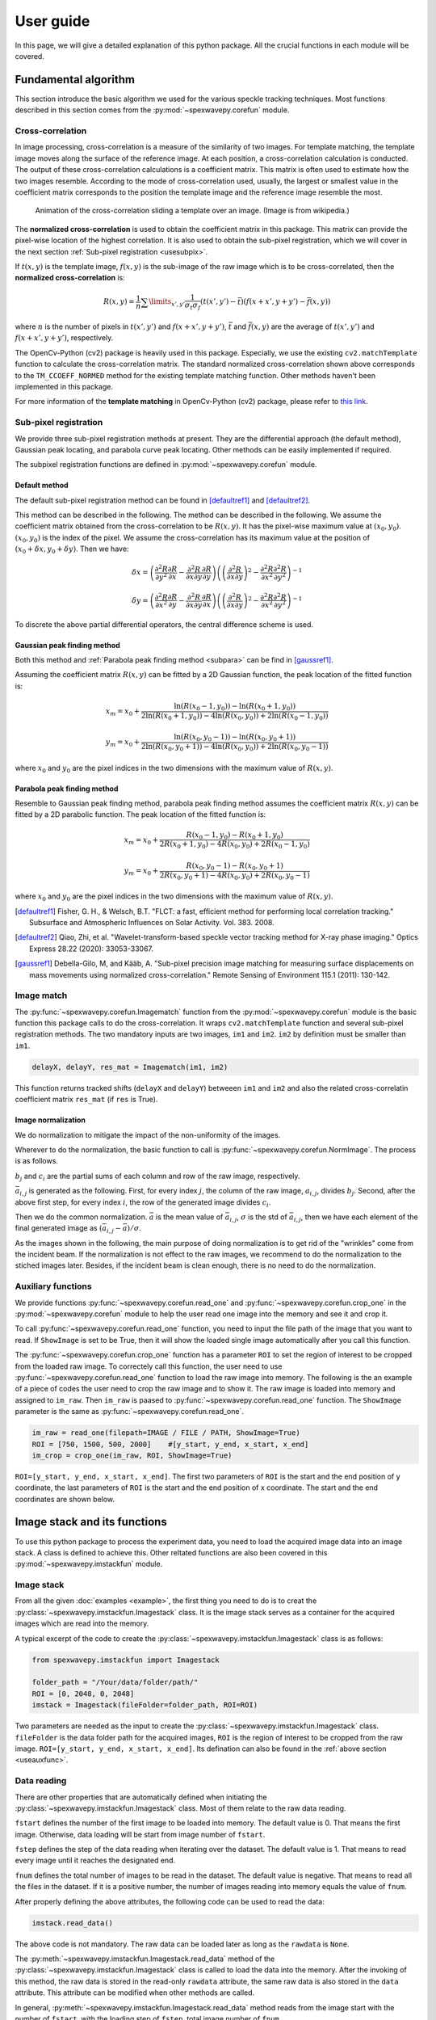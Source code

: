 ==========
User guide
==========
In this page, we will give a detailed explanation of this python package. 
All the crucial functions in each module will be covered.  

.. _usealgorithm:

Fundamental algorithm
=====================
This section introduce the basic algorithm we used for the various speckle tracking techniques.
Most functions described in this section comes from the :py:mod:`~spexwavepy.corefun` module.

.. _usecrosscorr:

Cross-correlation
-----------------
In image processing, cross-correlation is a measure of the similarity of two images. 
For template matching, the template image moves along the surface of the reference image. 
At each position, a cross-correlation calculation is conducted. 
The output of these cross-correlation calculations is a coefficient matrix. 
This matrix is often used to estimate how the two images resemble. 
According to the mode of cross-correlation used, usually, 
the largest or smallest value in the coefficient matrix corresponds to the position 
the template image and the reference image resemble the most.

.. figure:: _static/Cross_Correlation_Animation.gif
   :width: 100%

   Animation of the cross-correlation sliding a template over an image. (Image is from wikipedia.)

The **normalized cross-correlation** is used to obtain the coefficient matrix in this package. 
This matrix can provide the pixel-wise location of the highest correlation. 
It is also used to obtain the sub-pixel registration, which we will cover in the next section :ref:`Sub-pixel registration <usesubpix>`.

If :math:`t(x,y)` is the template image, 
:math:`f(x,y)` is the sub-image of the raw image which is to be cross-correlated, 
then the **normalized cross-correlation** is:

.. math::
    R(x,y) = \frac{1}{n} \sum\limits_{x',y'}\frac{1}{\sigma_{t}\sigma_{f}} (t(x',y') - \bar t)(f(x+x', y+y') - \bar f(x, y))

where :math:`n` is the number of pixels in :math:`t(x', y')` and :math:`f(x+x', y+y')`, 
:math:`\bar t` and :math:`\bar f(x, y)` are the average of :math:`t(x', y')` and :math:`f(x+x', y+y')`, respectively.

The OpenCv-Python (cv2) package is heavily used in this package. 
Especially, we use the existing ``cv2.matchTemplate`` function to calculate the cross-correlation matrix. 
The standard normalized cross-correlation shown above corresponds to 
the ``TM_CCOEFF_NORMED`` method for the existing template matching function.
Other methods haven't been implemented in this package. 

For more information of the **template matching** in OpenCv-Python (cv2) package, 
please refer to `this link <https://docs.opencv.org/3.4/de/da9/tutorial_template_matching.html>`_.
    
.. _usesubpix:

Sub-pixel registration
----------------------
We provide three sub-pixel registration methods at present. 
They are the differential approach (the default method), Gaussian peak locating, and parabola curve peak locating. 
Other methods can be easily implemented if required.  

The subpixel registration functions are defined in :py:mod:`~spexwavepy.corefun` module.

.. _subdefault:

Default method 
^^^^^^^^^^^^^^
The default sub-pixel registration method can be found in [defaultref1]_ and [defaultref2]_.

This method can be described in the following.
The method can be described in the following. 
We assume the coefficient matrix obtained from the cross-correlation to be :math:`R(x,y)`.
It has the pixel-wise maximum value at :math:`(x_0, y_0)`.
:math:`(x_0, y_0)` is the index of the pixel. 
We assume the cross-correlation has its maximum value at the position of :math:`(x_0+\delta x, y_0+\delta y)`.
Then we have:

.. math::
    \delta x = \left( \frac{\partial^{2} R}{\partial y^{2}} \frac{\partial R}{\partial x} 
    - \frac{\partial^{2} R}{\partial x \partial y} \frac{\partial R}{\partial y} \right) 
     \left( \left( \frac{\partial^{2} R}{\partial x \partial y} \right)^{2} 
    - \frac{\partial^{2} R}{\partial x^{2}} \frac{\partial^{2} R}{\partial y^{2}} \right)^{-1} 

    \delta y = \left( \frac{\partial^{2} R}{\partial x^{2}} \frac{\partial R}{\partial y} 
    - \frac{\partial^{2} R}{\partial x \partial y} \frac{\partial R}{\partial x} \right) 
     \left( \left( \frac{\partial^{2} R}{\partial x \partial y} \right)^{2} 
    - \frac{\partial^{2} R}{\partial x^{2}} \frac{\partial^{2} R}{\partial y^{2}} \right)^{-1} 

To discrete the above partial differential operators, the central difference scheme is used.

.. _subgauss:

Gaussian peak finding method
^^^^^^^^^^^^^^^^^^^^^^^^^^^^
Both this method and :ref:`Parabola peak finding method <subpara>` can be find in [gaussref1]_. 

Assuming the coefficient matrix :math:`R(x, y)` can be fitted by a 2D Gaussian function, 
the peak location of the fitted function is: 

.. math::
  x_m = x_0 + \frac{\ln(R(x_{0}-1, y_{0}))-\ln(R(x_{0}+1, y_{0}))}{2\ln(R(x_{0}+1, y_{0}))-4\ln(R(x_{0}, y_{0}))+2\ln(R(x_{0}-1, y_{0}))}

  y_m = x_0 + \frac{\ln(R(x_{0}, y_{0}-1))-\ln(R(x_{0}, y_{0}+1))}{2\ln(R(x_{0}, y_{0}+1))-4\ln(R(x_{0}, y_{0}))+2\ln(R(x_{0}, y_{0}-1))}

where :math:`x_0` and :math:`y_0` are the pixel indices in the two dimensions with the maximum value of :math:`R(x, y)`. 

.. _subpara:

Parabola peak finding method
^^^^^^^^^^^^^^^^^^^^^^^^^^^^
Resemble to Gaussian peak finding method, 
parabola peak finding method assumes the coefficient matrix :math:`R(x, y)` can be fitted by a 2D parabolic function.
The peak location of the fitted function is:

.. math::
  x_m = x_0 + \frac{R(x_{0}-1, y_{0})-R(x_{0}+1, y_{0})}{2R(x_{0}+1, y_{0})-4R(x_{0}, y_{0})+2R(x_{0}-1, y_{0})}

  y_m = x_0 + \frac{R(x_{0}, y_{0}-1)-R(x_{0}, y_{0}+1)}{2R(x_{0}, y_{0}+1)-4R(x_{0}, y_{0})+2R(x_{0}, y_{0}-1)}

where :math:`x_0` and :math:`y_0` are the pixel indices in the two dimensions with the maximum value of :math:`R(x, y)`. 

.. [defaultref1] Fisher, G. H., & Welsch, B.T. 
                 "FLCT: a fast, efficient method for performing local correlation tracking." 
                 Subsurface and Atmospheric Influences on Solar Activity. Vol. 383. 2008.

.. [defaultref2] Qiao, Zhi, et al. 
                 "Wavelet-transform-based speckle vector tracking method for X-ray phase imaging." 
                 Optics Express 28.22 (2020): 33053-33067. 

.. [gaussref1] Debella-Gilo, M, and Kääb, A. 
     "Sub-pixel precision image matching for measuring surface displacements on mass movements using normalized cross-correlation." 
     Remote Sensing of Environment 115.1 (2011): 130-142. 

.. _useimmatch:

Image match
-----------
The :py:func:`~spexwavepy.corefun.Imagematch` function from the 
:py:mod:`~spexwavepy.corefun` module is the basic function this package
calls to do the cross-correlation. It wraps ``cv2.matchTemplate`` function 
and several sub-pixel registration methods. The two mandatory inputs are two images, 
``im1`` and ``im2``. ``im2`` by definition must be smaller than ``im1``.

.. code-block:: Python
   
   delayX, delayY, res_mat = Imagematch(im1, im2)

This function returns tracked shifts (``delayX`` and ``delayY``) betweeen ``im1`` and ``im2`` 
and also the related cross-correlatin coefficient matrix ``res_mat`` (if ``res`` is True). 

.. figure:: _static/imagematch.jpg
   :width: 80%

.. _usenorm:

Image normalization
^^^^^^^^^^^^^^^^^^^
We do normalization to mitigate the impact of the non-uniformity of the images. 

.. image:: _static/rawimage.JPG
   :width: 40%

Wherever to do the normalization, the basic function to call is 
:py:func:`~spexwavepy.corefun.NormImage`.
The process is as follows.

:math:`b_j` and :math:`c_i` are the partial sums of each column and row of the raw image, respectively. 

.. image:: _static/rowsum.JPG
   :width: 40%

.. image:: _static/colsum.JPG
   :width: 40%

:math:`\bar{a}_{i,j}` is generated as the following. 
First, for every index :math:`j`, the column of the raw image, :math:`a_{i,j}`, divides :math:`b_j`.
Second, after the above first step, for every index :math:`i`, the row of the generated image divides :math:`c_i`.

Then we do the common normalization. 
:math:`\bar{a}` is the mean value of :math:`\bar{a}_{i,j}`, :math:`\sigma` is the std of :math:`\bar{a}_{i,j}`,
then we have each element of the final generated image as :math:`(\bar{a}_{i,j}-\bar{a})/\sigma`.

As the images shown in the following, the main purpose of doing normalization is to 
get rid of the "wrinkles" come from the incident beam. If the normalization is not
effect to the raw images, we recommend to do the normalization to the stiched images later.
Besides, if the incident beam is clean enough, there is no need to do the normalization.

.. image:: _static/normCRL.png
   :width: 100%

.. _useauxfunc:

Auxiliary functions
-------------------
We provide functions :py:func:`~spexwavepy.corefun.read_one` and 
:py:func:`~spexwavepy.corefun.crop_one` in the :py:mod:`~spexwavepy.corefun` module
to help the user read one image into the memory and see it and crop it. 

To call :py:func:`~spexwavepy.corefun.read_one` function, 
you need to input the file path of the image that you want to read.
If ``ShowImage`` is set to be True, then it will show the loaded single image automatically 
after you call this function.

The :py:func:`~spexwavepy.corefun.crop_one` function has a parameter ``ROI`` to set 
the region of interest to be cropped from the loaded raw image. To correctely call 
this function, the user need to use :py:func:`~spexwavepy.corefun.read_one` function to 
load the raw image into memory. The following is the an example of a piece of codes 
the user need to crop the raw image and to show it. The raw image is loaded into 
memory and assigned to ``im_raw``. Then ``im_raw`` is paased to :py:func:`~spexwavepy.corefun.read_one` 
function. The ``ShowImage`` parameter is the same as :py:func:`~spexwavepy.corefun.read_one`.

.. code-block:: Python

   im_raw = read_one(filepath=IMAGE / FILE / PATH, ShowImage=True)
   ROI = [750, 1500, 500, 2000]    #[y_start, y_end, x_start, x_end]
   im_crop = crop_one(im_raw, ROI, ShowImage=True)

``ROI=[y_start, y_end, x_start, x_end]``. The first two parameters of ``ROI`` is 
the start and the end position of y coordinate, the last parameters of ``ROI`` is 
the start and the end position of x coordinate. The start and the end coordinates are shown below.

.. image:: _static/readone.png
   :width: 80%

.. _useimstackclass:

Image stack and its functions
=============================
To use this python package to process the experiment data, 
you need to load the acquired image data into an image stack.
A class is defined to achieve this. 
Other reltated functions are also been covered in this 
:py:mod:`~spexwavepy.imstackfun` module.

.. _useimstack:

Image stack
-----------
From all the given :doc:`examples <example>`, 
the first thing you need to do is to creat the :py:class:`~spexwavepy.imstackfun.Imagestack` class.
It is the image stack serves as a container for the acquired images which are read into the memory.

A typical excerpt of the code to create the :py:class:`~spexwavepy.imstackfun.Imagestack` class is 
as follows:

.. code-block:: Python

   from spexwavepy.imstackfun import Imagestack

   folder_path = "/Your/data/folder/path/"
   ROI = [0, 2048, 0, 2048]
   imstack = Imagestack(fileFolder=folder_path, ROI=ROI)

Two parameters are needed as the input to create the :py:class:`~spexwavepy.imstackfun.Imagestack` class. 
``fileFolder`` is the data folder path for the acquired images, 
``ROI`` is the region of interest to be cropped from the raw image.
``ROI=[y_start, y_end, x_start, x_end]``. 
Its defination can also be found in the :ref:`above section <useauxfunc>`.

Data reading
------------
There are other properties that are automatically defined when initiating the 
:py:class:`~spexwavepy.imstackfun.Imagestack` class. 
Most of them relate to the raw data reading. 

``fstart`` defines the number of the first image to be loaded into memory. The default value is 0.
That means the first image. Otherwise, data loading will be start from image number of ``fstart``.

``fstep`` defines the step of the data reading when iterating over the dataset. The default value is 1.
That means to read every image until it reaches the designated end. 

``fnum`` defines the total number of images to be read in the dataset. The default value is negative.
That means to read all the files in the dataset. 
If it is a positive number, the number of images reading into memory equals the value of ``fnum``.

After properly defining the above attributes, the following code can be used to read the data:

.. code-block:: Python
   
   imstack.read_data()

The above code is not mandatory. The raw data can be loaded later as long as the ``rawdata`` is ``None``.

The :py:meth:`~spexwavepy.imstackfun.Imagestack.read_data` method of the 
:py:class:`~spexwavepy.imstackfun.Imagestack` class is called to load the data into the memory. 
After the invoking of this method, the raw data is stored in the read-only ``rawdata`` attribute,
the same raw data is also stored in the ``data`` attribute. 
This attribute can be modified when other methods are called.

In general, :py:meth:`~spexwavepy.imstackfun.Imagestack.read_data` method reads from 
the image start with the number of ``fstart``, 
with the loading step of ``fstep``, total image number of ``fnum``.

.. _usepreprocess:

Preprocessing of the images
---------------------------
There are some other methods defined in :py:class:`~spexwavepy.imstackfun.Imagestack` class. 
They are mainly used to preprocess the raw images in the image stack.

.. _usenormstack:

Normalization
^^^^^^^^^^^^^
The :py:meth:`~spexwavepy.imstackfun.Imagestack.norm` method is called to normalize the raw images in 
the image stack. The normalization algorithm used for each image is described in the 
:ref:`above section <usenorm>`.

.. note::
   There are two places in this package to do the normalization. 
   One is to normalize the raw images, the other one is to normalize the 
   stitched images (see in the following sections for the 
   :py:class:`~spexwavepy.trackfun.Tracking` class). 
   **Usually, we only choose one place to do the normalization.**

If you want to do the normalization for the raw images in the dataset, 
set the ``normalize`` attribute to ``True``.

.. code-block:: Python
   
   imstack.normalize = True

Then when you call the :py:func:`~spexwavepy.imstackfun.Imagestack.read_data` function, 
the raw images will be normalized during data loading. 

Another way is to explicitly call :py:meth:`~spexwavepy.imstackfun.Imagestack.norm` method:

.. code-block:: Python

   imstack.norm()

.. _usesmooth:

Smoothing
^^^^^^^^^
If the raw image quaility is very low, sometimes you need to smooth it.
:py:func:`~spexwavepy.imstackfun.Imagestack.smooth` and
:py:func:`~spexwavepy.imstackfun.Imagestack.smooth_multi` functions are 
used to smooth the raw images in the image stack. The latter is the 
multiprocessing version of the former. Two smoothing methods are available at 
present, they are ``Gaussian`` and ``Box``, respectively. If the 
``meth`` is ``Gaussian``, a Gaussian function will be used for the 
smoothing, the parameter of ``pixel`` determines the sigma of the 
Gaussian function. If the ``meth`` is ``Box``, a :math:`n \times n` 
matrix is used to convolve the raw image, each element in the matrix 
equals to :math:`1/n^2`. Likewise, the parameter of ``pixel`` is used 
to determine :math:`n`. The following images show how the smoothing 
will look like.

.. figure:: _static/smoothing.png
   :width: 100%

To do the smoothing, you need to call the following function with parameters ``meth`` and ``pixel``:

.. code-block:: Python

   imstack.smooth(meth='Gaussian', pixel=2, verbos=False)

.. _useflip:

Fliping the images
^^^^^^^^^^^^^^^^^^
Sometimes you need to flip the images in the dataset to match the reference image, 
such as to measure :ref:`a planar mirror using XSS technique with reference beam <expplane>`.

An attribute ``flip`` is used to tell the codes how to flip the image. 
The default value is ``None``. The acceptable values are ``x`` or ``y``.

If 

.. code-block:: Python

   imstack.flip = 'x'

The raw images in the dataset will flip in the horizontal direction when 
:py:func:`~spexwavepy.imstackfun.Imagestack.read_data` function is called. 

Otherwise,

.. code-block:: Python

   imstack.flip = 'y'

The raw images in the dataset will flip in the vertical direction when  
:py:func:`~spexwavepy.imstackfun.Imagestack.read_data` function is called. 

.. figure:: _static/Flip.png
   :width: 100%

   On the left is the raw image. In the middle is the image flipped horizontally, Imagestack.flip='x'. 
   On the right is the image flipped vertically, Imagestack.flip='y'.

You can also directly call :py:meth:`~spexwavepy.imstackfun.Imagestack.flipstack` method once the above
attribute has been set:

.. code-block:: Python

   imstack.flipstack()

.. _userot:

Rotating the images
^^^^^^^^^^^^^^^^^^^
In some cases, you need to rotate the raw images for some degrees, 
such as in the example of :ref:`plane mirror measurement with reference beam <expplane>`.

Two methods are provided to do the rotation.
One is to rotate the raw images 90 degrees counterclockwise.
The method name is :py:meth:`~spexwavepy.imstackfun.Imagestack.rot90deg`.
To call this method:

.. code-block:: Python

   imstack.rot90deg()

.. figure:: _static/rot90deg.png
   :width: 100%

   On the left is the raw image, on the right is the rotated image. 
   The rotation is 90 degrees counterclockwise.

Another method is :py:meth:`~spexwavepy.imstackfun.Imagestack.rotate`.

.. code-block:: Python

   imstack.rot90deg(45)      # In [deg]

.. figure:: _static/rotate45deg.png
   :width: 100%

   On the left is the raw image. In the middle is the image ratated with +45 degrees.
   On the right is the image rotated with -45 degrees.

.. _usedetpix:

Detector pixel size determination
^^^^^^^^^^^^^^^^^^^^^^^^^^^^^^^^^
To determine the detector pixel size, 
we scan the diffuser in one direction with a relatively large step at first, 
10 um for example. The speckle pattern will move according to the scan. 
If the scan direction is along the x-axis, 
the speckle pattern will move along the x-axis too. 

.. image:: _static/pixdet1.jpg
   :width: 80%

We choose a subregion from each image to track the speckle pattern movement using cross-correlation. 
The tracked moving is in the unit of pixels. 
All the images extracted from the subregion are compared with the first raw image. 
Thus, the tracked speckle pattern shifts will be along a straight line. 
We fit the tracked shifts into a straight line, 
and the pixel size is calculated by 1 over the slope of the fitted line.  

.. note::
   The ``subregion`` set in this function is related to the cropped image stack.
   That is to say, if we have set ``ROI`` for the image stack, then the ``subROI`` 
   parameter is the coordinate to the newly cropped images by ``ROI``, **NOT** to 
   the raw images.

If ``display`` is True, the fitting results will be shown.

.. figure:: _static/pixdet2.jpg
   :width: 100%
   :align: center

   The fitting results and the residuals.

Please refer to the :ref:`Tutorial <tudetpix>` for the use of this method.

.. _usetrack:

The speckle-based techniques included in :py:class:`~spexwavepy.trackfun.Tracking` class 
========================================================================================
.. note:: 

   In this package, we assume the incident beam is from the **quasi-parallel** 
   beam from the synchrotron radiation source going through the beamline 
   without any other optics except one monochrometer.
   If the incident is a quasi-spherical wave, some modifications are needed 
   for some techniques.

**Should mention upstream and Downstream problem!!! ......**

The :py:class:`~spexwavepy.trackfun.Tracking` class is the container for the various 
speckle-based techniques.
At least one image stack is needed as the input of the :py:class:`~spexwavepy.trackfun.Tracking` 
class. These image stacks are defined as the :py:class:`~spexwavepy.imstackfun.Imagestack` classes.
There are up to 4 image stacks needed 
according to the different data processing modes. The following list shows the number of 
image stacks needed for different modes. 
Each row has the same scan dimension ``scandim`` for each technique, 
each column represnts a specific type of the technique.

``imstack1``, ``imstack2``, ``imstack3``, ``imstack4`` represent the 
:py:class:`~spexwavepy.imstackfun.Imagestack` class needed for each tracking mode.

+-------------+--------------+---------------+--------------+----------------+-----------------+
| Scan        | XSS self     | XST self [2]_ | XSS with     | XST with       | XSVT with       |
| dimension   |              |               | references   | reference [4]_ | reference       |
+=============+==============+===============+==============+================+=================+
| x           | imstack1(x   | imstack1(x    | imstack1(x   | \-             | \-              |
|             | sam)         | sam1),        | sam),        |                |                 |
|             |              | 2(x sam2)     | 2(x ref)     |                |                 |
+-------------+--------------+---------------+--------------+----------------+-----------------+
| y           | imstack1(y   | imsatck1(y    | imstack1(y   | \-             | \-              | 
|             | sam)         | sam1),        | sam),        |                |                 |
|             |              | 2(y sam2)     | 2(y ref)     |                |                 |
+-------------+--------------+---------------+--------------+----------------+-----------------+
| xy [1]_     | \-           | imstack1(x    | imstack1(x   | \-             | \-              | 
|             |              | sam1),        | sam),        |                |                 |
|             |              | 2(x sam2),    | 2(x ref),    |                |                 |
|             |              | 3(y sam1),    | 3(y sam),    |                |                 |
|             |              | 4(y sam2)     | 4(y ref)     |                |                 |
|             |              | [3]_          |              |                |                 |
+-------------+--------------+---------------+--------------+----------------+-----------------+
| random      | \-           | \-            | \-           | imstack1(sam), | imstack1(sam),  |
|             |              |               |              | 2(ref)         | 2(ref)          |
+-------------+--------------+---------------+--------------+----------------+-----------------+

.. [1] The ``scandim`` set to 'xy' is exclusively used for '2D' data processing, 
       it is valid only when ``Tracking.dimension`` is '2D'.

.. [2] For XST techniques (self or with reference), there will be only one image in each image stacks.

.. [3] For self-reference XST technique, it is possible that imsatck1 and imstack3 are identical. 

.. [4] The ``scandim`` is not valid and not used in XST technique with reference beam.


The implementation of each of these tracking modes used 
in this package will be introduced in this section. 
For the explanation of the physics and theory of these 
tracking modes please refer to 
:doc:`The speckle-based wavefront sensing techniques <principle>`.

As to the practical implementation of these techniques within this python package,
two essential methods are :py:meth:`~spexwavepy.trackfun.Tracking.XSS_withrefer` 
and :py:meth:`~spexwavepy.trackfun.Tracking.XST_self`, as well as their 
multiprocessing form of :py:meth:`~spexwavepy.trackfun.Tracking.XSS_withrefer_multi` 
and :py:meth:`~spexwavepy.trackfun.Tracking.XST_self_multi`. 
They represent the :ref:`XSS technhique with reference beam <prinXSSRefer>` and 
:ref:`Self-reference XST technique <prinXSTSelf>`, respectively. 
Other methods are based upon these two methods. 

Apart from the above mentioned speckle-based techniques, 
the :py:class:`~spexwavepy.trackfun.Tracking` class has provided 
other auxiliary functions. They are also described in 
the following.

.. _trastable:

Stability checking using speckle patterns
-----------------------------------------
The :py:meth:`~spexwavepy.trackfun.Tracking.stability` method 
defined in the :py:class:`~spexwavepy.trackfun.Tracking` class 
is used for the stability checking.

To do stability checking, the reference image is the **first** image in the image folder.
The rest images are all compared with this reference image.
This tracking mode calls the :py:func:`~spexwavepy.corefun.Imagematch` function directly. 

Thus, before tracking, the template image will be cut according to the ``edge_x`` and ``edge_y``.

.. figure:: _static/stable.jpg
   :width: 80%

If ``delayX`` and ``delayY`` are the tracked results, the real shifts should be
``delayX`` - ``edge_x[0]`` and ``delayY`` - ``edge_y[0]``.

Refer to :ref:`Tutorial <tustable>` for the use of this method.
The multiprocessing mode of this method named as 
:py:meth:`~spexwavepy.trackfun.Tracking.stability_multi` 
is also implemented.

.. _tracolli:

Reference and sample image stacks collimating before tracking
-------------------------------------------------------------
There are some occasions that you need to collimate the speckle pattrns from 
two image stacks before you do any speckle tracking. It is needed particularly 
when the tested  optic is a planar reflecting mirror and we have another 
incident beam image stack for reference. 
The :py:func:`~spexwavepy.trackfun.Tracking.collimate` function is designed 
for such situation. 

In order to use :py:func:`~spexwavepy.trackfun.Tracking.collimate` function,
two image stacks :py:class:`~spexwavepy.imstackfun.Imagestack` need to be defined 
and as the input of the :py:class:`~spexwavepy.trackfun.Tracking` class. 

We use the first image from the two image stacks to do the collimation.
Similar to the :ref:`stability check <trastable>`, 
we cut one image in the first image stack according to ``edge_x`` and ``edge_y``.
Usually a very large area is cropped for collimating.
We still invoke the :py:func:`~spexwavepy.corefun.Imagematch` fucntion to 
cross-correlate the two images from two different image stacks. 
Finally, we move all the images in the two image stacks 
according to the obtained speckle pattern shifts.
After calling this method, all the images in the two image stacks will be aligned.

The following images show that before the collimation, 
two images from the different image stacks are not aligned well.

.. figure:: _static/collima_before.png
   :width: 80%

Then we do the collimating.

.. code-block:: python
   
   from spexwavepy.trackfun import Tracking

   track = Tracking(imstack_sam, imstack_ref)
   track.collimate(150, 250)

Where in the above code block, ``imstack_sam`` and ``imsatck_ref`` are two 
:py:class:`~spexwavepy.imstackfun.Imagestack` classes. 
They represent the loaded reference and sample image stacks, respectively. 

After we invoke the :py:meth:`~spexwavepy.trackfun.Tracking.collimate` method,
the two images from the reference and sample image stack are well aligned, 
as shown in the following images.

.. figure:: _static/collima_after.png
   :width: 80%

Please refer to the example :ref:`Plane mirror measurement with reference beam <expplane>`
for the use of :py:func:`~spexwavepy.trackfun.Tracking.collimate` function 
in real data processing procedure. 

.. _traXSS:

XSS technique with reference beam
---------------------------------
The :py:meth:`~spexwavepy.trackfun.Tracking.XSS_withrefer` function 
and :py:meth:`~spexwavepy.trackfun.Tracking.XSS_withrefer_multi` function 
are used to process the scanned data. 
In this method, a reference image stack is needed.
Please refer to :ref:`XSS technique with reference beam <prinXSSRefer>` 
for the detailed description of the physics of this technique.

The important parameters of these two functions are ``edge_x``, ``edge_y``, 
``edge_z``, ``hw_xy``, ``pad_xy``. The last two parameters, ``hw_xy`` 
and ``pad_xy`` are only important in 2D case.

``edge_x``, ``edge_y`` and ``edge_z`` defines how the raw template images 
are cut. If the scan is along 'x' direction, ``scandim`` = 'x', ``edge_x`` 
is useless. Likewise, if scan is along 'y' direction, ``scandim`` = 'y',
``edge_y`` is useless.

The diffuser was scanned along the y or x direction.
At each scan position, an image was taken. 

For **1D case**, only a small strip of data from each raw image is extracted.
As a result, the whole image stack is cropped. This is done by setting ``ROI`` 
for the image stacks.

.. figure:: _static/XSSrefer_1.png
   :width: 80%

   The cropped data strip for 1D data processing in y scan direction.

.. figure:: _static/XSSrefer_1x.png
   :width: 80%

   The cropped data strip for 1D data processing in x scan direction.

The XSS technique then process the data row(column) by row(column).
Each raw image in the image stack are taken at different diffuser position.
If we extract the *ith* row/column of every raw images and then stitch them together,
a new image is generated. Two images will be generated from both reference image stack 
and the image stack with test optic.

.. figure:: _static/XSSrefer_2.png
   :width: 80%

   The stiched images for y scan data.

.. figure:: _static/XSSrefer_2x.png
   :width: 80%

   The stiched images for x scan data.

The newly generated two images are cross-correlated to track the speckle pattern shifts.
As mentioned in the above, ``edge_x`` is used for the y scan data. It is not used for 
the x scan data. On the contrary, ``edge_y`` is used for the x scan data, 
not used for the y scan data.
``edge_z`` are used for both data set. *z* is the direction representing
the scan number. 

.. figure:: _static/XSSrefer_3.png
   :width: 80%
   
   Stiched image for 1D data processing.

Loop over each row in the raw image stack, a 1D speckle shift will be obtained. 

For **2D case**, the similar 1D data processing procedure described in the above 
will be looped over the horizontal or vertical direction. 
For y scan direction, the outmost layer of the loop is along the x direction, 
as shown in the following picture. The obtained speckle pattern shift is the 
2D shift along the the y direction.

.. figure:: _static/XSVT_refer2.png
   :width: 80%
   
   The loop is over x direction when the scan is along y direction.

Likewise, if the scan direction is x, the outmost loop of the 2D data processing 
will be along the y direction. The obtained speckle pattern shift is in the 2D 
shift along the x direction.

.. figure:: _static/XSVT_refer3.png
   :width: 80%
   
   The loop is over y direction when the scan is along x direction.

According to the above description, two more parameters play important roles. 
As in the 1D case, ``edge_x``, ``edge_y`` and ``edge_z`` define how to 
cut the raw images in the image stack. ``hw_xy`` defines the width / height of 
the subregion for the 2D data processing if the ``scandim`` is 'y' / 'x'. 
Each subregion is a strip of data resembles that in 1D case. 
The subregion will move to cover the whole range of the raw images.
We use ``hw_xy`` to define the width / height of the window, i.e., 
the stitched image, to be coross-correlated during each loop. 
The reference stitched image should be larger than the template,
we use ``pad_xy`` to define how larger the reference stitched image is.
Apparently, ``pad_xy[0]`` and ``pad_xy[1]`` should be smaller or equal to 
``edge_x(edge_y)[0]`` and ``edge_x(edge_y)[1]``, respectively.
The larger the ``pad_xy`` is, the more trackable the image is, the slower the 
tracking process can be.

.. figure:: _static/XSSrefer_4.png
   :width: 80%

   2D image processing for y scan data.

.. figure:: _static/XSSrefer_4x.png
   :width: 80%

   2D image processing for x scan data.

The remaing operations are the same as the 1D case described in the above.

.. note::
   Note that in order to do the integration to reconstruct the wavefront, 
   if ``scandim`` is 'xy', 
   the 2D results in two directions will be cut to the same size automatically.

As been described in the :ref:`XSS technique with reference beam <prinXSSRefer>` 
section, by tracking the speckle patter shifts, we can obtain the 
slope of the wavefront from this techinque. Thus, the ``sloX`` and/or ``sloY``
are stored in the :py:class:`~spexwavepy.trackfun.Tracking` class due 
to the scan direction. The related postprocess fucntions are 
:py:func:`~spexwavepy.postfun.slope_pixel` and 
:py:func:`~spexwavepy.postfun.slope_scan`. Please refere to 
:ref:`Slope reconstruction <slope>` in the 
:ref:`Post processing of the tracked speckle pattern shifts <postfun>` 
section for more description of the algorithms.

.. _traXSSself:

Self-reference XSS technique
----------------------------
The :py:meth:`~spexwavepy.trackfun.Tracking.XSS_self` function 
and :py:meth:`~spexwavepy.trackfun.Tracking.XSS_self_multi` function
are used for the :ref:`self-reference XSS technique <prinXSSSelf>`.
In terms of speckle pattern tracking, they are only a special case of 
:ref:`XSS technique with reference beam <traXSS>`. We only need to 
be careful that for this technique, usually **only one image stack is 
provided** for the :py:class:`~spexwavepy.trackfun.Tracking` class. 

Since it is a self-reference scheme, the template image stack and the 
reference image stack are the same one. Slightly differ from 
:ref:`XSS technique with reference beam <traXSS>`, the generated 
stiched images are from different (*i* th and *j* th) rows/columns 
extracted from the same raw images in the stack.

.. figure:: _static/XSS_self.png
   :width: 80%

   The generation of stiched images from two seperate rows of the 
   raw images within the image stack.

Apart from the newly introduced ``nstep`` parameter, all the other 
parameters are the same as in the corresponding 
:py:func:`~spexwavepy.trackfun.Tracking.XSS_withrefer` and 
:py:func:`~spexwavepy.trackfun.Tracking.XSS_withrefer_multi` functions, 
as already been described in the above. 

However, the physical quantities directly reconstructed 
from this technique are dfferent from the
:ref:`XSS technique with reference beam <prinXSSRefer>`. 
They are the local curvatures of the wavefront.
Please refer to :ref:`self-reference XSS technique <prinXSSSelf>`
for detailed physics.

As a result, only ``curvX`` or ``curvY`` are stored in the 
:py:class:`~spexwavepy.trackfun.Tracking` class. The related 
postprocess fucntion is :py:func:`~spexwavepy.postfun.curv_scan`.
Please refer to :ref:`Local radius of curvature reconstruction <curvature>`
section for details.

.. _traXSTself:

Self-reference XST technique 
-----------------------------
Function :py:func:`~spexwavepy.trackfun.Tracking.XST_self` 
and its multiprocessing version 
:py:func:`~spexwavepy.trackfun.Tracking.XST_self_multi` is used
for the self-reference XST technique. 

Unlike the scan-based techniques, XST techinque only requires two images.
Each image is taken when the diffuser is at one position. 
The diffuser can be moved vertically or horizontally, 
as long as the step of the movement is known.
Each image constitutes the image stack. 

For more of the principle of this technique, 
please refer to :ref:`Self-reference X-ray Speckle Tracking (XST) technique <prinXSTSelf>`.
We only elaberate the implementation of this technique here.

For **1D case**, like the scan-based techniques, 
a stripe of data along the ``x`` or ``y`` direction 
is extracted, depending on the ``scandim``.
The data strip needed is set by ``ROI``. 

.. figure:: _static/XSTrefer_1x.png
   :width: 80%

   The cropped data strip for 1D data processing in x direction, Tracking.scadim is 'x'.
   The strip of the image is extracted according to the ROI.


.. figure:: _static/XSTrefer_1.png
   :width: 80%

   The cropped data strip for 1D data processing in y direction, Tracking.scadim is 'y'.
   The strip of the image is extracted according to the ROI.

There are some important parameters needed for the implementation 
of this technique. Those parameters are ``edge_x``, ``edge_y``, 
``hw_xy``, ``pad_x`` and ``pad_y``.

.. figure:: _static/XSTrefer_2x.png
   :width: 80%

   Parameters for 1D data processing in x direction


.. figure:: _static/XSTrefer_2.png
   :width: 80%

   Parameters for 1D data processing in y direction

``edge_x`` and ``edge_y`` define the area to be cut from the template 
in order to be able to do the cross-correlation. Unlike the XSS technique, 
we need ``hw_xy`` to generate the subregion from the template for 
cross-correlation. Besides, ``pad_x`` or ``pad_y`` is also needed 
depending on the ``scandim``.  

If the ``scandim`` is 'x', then ``hw_xy`` is the 
width you want to choose for the generated subregion,
``pad_x`` defines the extra area in the reference image 
that is needed to do the cross-correlation,
``pad_y`` is useless in this case; 
if the ``scandim`` is 'y', ``hw_xy`` is the 
height you want to choose for your subregion, 
``pad_y`` defines the extra area needed in the reference image,
``pad_x`` is useless in this case.

Repeat the above procedure horizontally (``scandim`` is 'x') or 
vertically (``scandim`` is 'y') for the whole extracted subimage,
a 1D speckle shift will be obtained.

For **2D case**, the above procedure for 1D shift will be repeated 
horizontally or vertically for the whole image, depending on the 
``scandim``. If the ``scandim`` is 'x', 
the 1D procedure will be repeated vertically.
Otherwise, the 1D procedure will be repeated horizontally.

There are several more parameters needed apart from 
those in the 1D case. Also, some parameters are slightly different
compared to the 1D case.

.. figure:: _static/XSTrefer_3x.png
   :width: 80%

   Parameters for 2D data processing when Tracking.scandim is 'x'. 


.. figure:: _static/XSTrefer_3.png
   :width: 80%

   Parameters for 2D data processing when Tracking.scandim is 'y'.

As shown in the above images, ``edge_x`` and ``edge_y`` define the 
cutting areas for the raw template image. Then ``window`` and ``hw_xy``
define the real size of the subregion used for tracking. 
If the ``scandim`` is 'y', ``window`` is the width of the subregion, 
``hw_xy`` is the height of it; if ``scandim`` is 'x', ``window`` is the 
height of the subregion and ``hw_xy`` is the width of it. 
``pad_x`` and ``pad_y`` determines the extra area for tracking. 

At each loop, we do the 1D data processing procedure. 
The whole loop will cover the full area of the image.

.. note::

   If ``scandim`` is 'xy', then ``edge_x`` and ``edge_y`` should be the same, as well as the elements within them. 
   So is the ``pad_x`` and ``pad_y``.

We can calculate the wavefront local curvature from the obtained speckle tracking shifts, 
according to :ref:`the principle of the self-reference XST technique <prinXSTSelf>`. 
As a result, only ``curvX`` or ``curvY`` are stored in the 
:py:class:`~spexwavepy.trackfun.Tracking` class. 
The related postprocess fucntion is :py:func:`~spexwavepy.postfun.curv_XST`.
See :ref:`Local curvature reconstruction <curvature>` for more details.

.. _traXSTrefer:

Conventional XST technique with reference beam
----------------------------------------------
Function :py:func:`~spexwavepy.trackfun.Tracking.XST_withrefer` and 
its multiprocessing form
:py:func:`~spexwavepy.trackfun.Tracking.XST_withrefer_multi` are the 
two functions used for the data processing of the 
:ref:`Conventional XST technique <prinXSTRefer>`. 
Two image stacks should be provided for this method. 
Each image stack has only **one image**. 
The fisrt image stack consists one image when the diffuser is in the beam.
The second image stack consists one reference image without 
the tested optical elements.

All the parameters for :py:func:`~spexwavepy.trackfun.Tracking.XST_withrefer` and 
:py:func:`~spexwavepy.trackfun.Tracking.XST_withrefer_multi` are the same as 
the :ref:`Self-reference XST technique <traXSTself>` which have 
been described in the above.

However, unlike the :ref:`Self-reference XST technique <prinXSTSelf>`,
the physical quantities directly reconstructed 
from this technique are local curvatures of the wavefront.
They are stored in the parameters ``curvX`` and/or ``curvY`` in the 
:py:class:`~spexwavepy.trackfun.Tracking` class. The related 
postprocess fucntion is :py:func:`~spexwavepy.postfun.curv_XST`.
Please refer to :ref:`Local radius of curvature reconstruction <curvature>`
section for the details.

.. _traXSVTrefer:

XSVT technique
--------------
:py:func:`~spexwavepy.trackfun.Tracking.XSVT_withrefer` 
and its multiprocessing form 
:py:func:`~spexwavepy.trackfun.Tracking.XSVT_withrefer_multi` are 
two functions used for the data processing of the 
:ref:`XSVT technique <prinXSVTRefer>`. Since this type of technique needs
images of the reference beam and the beam with tested optics, so we need 
two image stacks. Each image in the image stacks are taken at one random 
scan position of the diffuser during the movement. As a result, the 
``scandim`` of the :py:class:`~spexwavepy.trackfun.Tracking` class 
is set to be 'random', the ``scanstep`` is useless. 

Like the XSS-type techniques, the raw image stack is a 3D data set. 
Unlike the XSS-type techniques, the scan step in this technique has 
no clear physical meaning. Also, 
the '1D' mode is **NOT** supported in this technique. The data processing 
mode in this technique is assumed to be two-dimentional. 

The important parameters of these two functions are ``edge_xy``, ``edge_z``, 
``hw_xy``, ``pad_xy``.

``hw_xy`` defines the window size of the subregion to be processed 
on the raw image. As shown in the picture below. Note the selected area 
is a square. 

.. figure:: _static/XSVT_refer1.png
   :width: 80%

   Subregions choosed from the image stack in one loop of the 
   whole data processing procedure. 

Like the XSS-type techniques, the :ref:`XSVT technique <prinXSVTRefer>`
will process the data 
row by row and column by column to obtain the displacements in two 
dimensions. Unlike the XSS-type techniques, since there is no clear 
physcial meaning in the scan direction, we obtain the speckle pattern 
shifts in x direction from the row-by-row data processing and y direction 
from the column-by-column data processing. As a result, the obtained 
shifts are in the unit of the pixels size rather than the scan step 
as in the XSS-type techniques. 

Due to the above reasons, for the practical implementation of the 
XSVT technique, we do the speckle tracking data processing two times
to obtain the shifts in x and y direction, respectively. The data 
processing procedure resembles the 
:ref:`2D case XSS technique with reference beam <traXSS>`. 

To obtain the speckle pattern shift in the x direction, the outmost 
loop is along the same direction. 

.. figure:: _static/XSVT_refer2.png
   :width: 80%
   
   The loop is over x direction to obtain the speckle pattern shift in this direction.

Likewise, the outmost loop is along y direction if the speckle pattern 
shift in y direction is to be tracked.

.. figure:: _static/XSVT_refer3.png
   :width: 80%
   
   The loop is over y direction to obtain the speckle pattern shift in this direction.

Although the implementation of the codes are 
almost the same as the :ref:`XSS technique with reference beam <traXSS>`, 
the shifts obtained from XSVT technique are in the unit of pixel size rather than 
the scan step as from the XSS-type techniques.

Refer to the principle of the :ref:`XSVT technique <prinXSVTRefer>`, 
the physical quantities directly reconstructed from this technique are 
the wavefront slopes in x and y directions. 
They are stored in the ``sloX`` and ``sloY`` attribute in the 
:py:class:`~spexwavepy.trackfun.Tracking` class.
They are reconstructed using the postprocessing function of 
:py:func:`~spexwavepy.postfun.slope_pixel`. 
See :ref:`Slope reconstruction <slope>` for more details.

.. _postfun:

Post processing of the tracked speckle pattern shifts
=====================================================
For various speckle tracking modes, the tracked speckle pattern shifts can 
represent different physical quantities. 
Please refer to the 
:doc:`principle of the speckle-based wavefront sensing techniques <principle>` 
for detailed description of the physical meanings of the shifts.
The :py:mod:`~spexwavepy.postfun` module 
converts these shifts to the phsycial quantities 
according to the specific technique. 
We will describe the functions included in this module in the following.

.. _slope:

Slope reconstruction
--------------------
According to the 
:doc:`principle of the speckle-based wavefront sensing techniques <principle>`,
in general, we can reconstruct the local wavefront slope from the tracked shifts
if **the reference beam is existed**.
Two functions, 
:py:func:`~spexwavepy.postfun.slope_scan` and
:py:func:`~spexwavepy.postfun.slope_pixel`, 
are provided in the :py:mod:`~spexwavepy.postfun` module.
They are called depending on which speckle tracking technique 
is used.

For the :ref:`XSS technique with reference beam <prinXSSRefer>`,  
the tracked shifts are in the unit of scan step along the scan direction, 
the :py:func:`~spexwavepy.postfun.slope_scan` function is called. 
If the tracked shifts are in the unit of pixel size, 
such as the other direction (perpendicular to the scan direction) of 
the :ref:`XSS technique with reference beam <prinXSSRefer>`,  
both directions of the 
:ref:`conventional XST technique <prinXSTRefer>` and 
:ref:`XSVT technique <prinXSVTRefer>`,
the :py:func:`~spexwavepy.postfun.slope_pixel` function is called.

If we use :math:`\mu` to represent the tracked shifts regardless of its unit, 
:math:`p` the detector pixel size, :math:`s` the scan step size, 
for :py:func:`~spexwavepy.postfun.slope_scan` function, we have:

.. math::

   slope = \frac{\mu \times s}{d}

for :py:func:`~spexwavepy.postfun.slope_pixel` function, we have:

.. math::

   slope = \frac{\mu \times p}{d}

In the above two equations, :math:`d` represents the distance. 
If the diffuser is placed in the **downstream** of the tested optic, 
:math:`d` is the distance betweeen the diffuser and the detector.
Otherwise, if the diffuser is placed in the **upstream**,  
:math:`d` is usually set to be the distance between the 
centre of the optic and the detector.

.. _curvature:

Local curvature reconstruction
------------------------------
Refer to the
:doc:`principle of the speckle-based wavefront sensing techniques <principle>`,
if there is no reference beam, usually the local radius of curvature is 
reconstructed from the tracked speckle pattern shifts. 
Similar to the functions for the :ref:`local wavefront slope reconstruction <slope>`,
two functions are also provided to reconstruct local wavefront curvature 
depending on the specific speckle tracking technique.
They are :py:func:`~spexwavepy.postfun.curv_scan` and 
:py:func:`~spexwavepy.postfun.curv_XST`, respectively. 
They both return the local 
curvature of the wavefront **at the detector plane**. It is easy to convert this 
to the wavefront curvature at the diffuser plane.

The :py:func:`~spexwavepy.postfun.curv_scan` function is used by 
:py:class:`~spexwavepy.trackfun.Tracking` class for the 
:ref:`self-reference XSS technique <prinXSSSelf>`, while 
the :py:func:`~spexwavepy.postfun.curv_XST` function is used by 
the same class for the :ref:`self-reference XST technique <prinXSTSelf>`.

Similar to the :ref:`local wavefront slope reconstruction <slope>`, 
we use :math:`d` to represent the distance used for the 
local wavefront curvature reconstruction. 
Two situations need to be distingushed. 
If the diffuser is placed in the **downstream** of the tested optic, 
:math:`d` is the distance betweeen the diffuser and the detector.
Otherwise, if the diffuser is placed in the **upstream**,  
:math:`d` is usually set to be the distance between the 
centre of the optic and the detector.

We show the **downstream** case at first.

.. figure:: _static/downstream.jpg
   :width: 70%

   The downstream case.

If we use :math:`p` to represent the detector pixel 
size, :math:`\mu` the tracked shift, :math:`s` the scan step size, :math:`j-i` the 
spacing of the columns/rows to be extracted and stiched, 
:math:`m` the magnification 
factor, then we have the following equations.

For :ref:`self-reference XSS technique <prinXSSSelf>`
(:py:func:`~spexwavepy.postfun.curv_scan`):

.. math::
   
   m = \frac{\mu \times s}{(j-i) \times p} = \frac{R-d}{R}

For :ref:`self-reference XST technique <prinXSTSelf>`
(:py:func:`~spexwavepy.postfun.curv_XST`):

.. math::
   
   m = \frac{s}{\mu \times p} = \frac{R-d}{R}

The local curvature of the wavefront at the detector plane is :math:`1/R`, thus we 
have:

.. math:: 

   \frac{1}{R} = \frac{1-m}{d}

Now let's look at the **upstream** case.

.. figure:: _static/upstream.jpg
   :width: 80%

   The upstream case.

We use the same symbols to represent the related physical quantity. For the upstream case, 
the distance betweeen the diffuser and the detector is assumed to be the centre 
of the tested optic and the detector, since we assume the incident beam has negligible 
divergence and the beam is modulated only after the optic.

The equation to describe the geometric relation is slightly different from the downstream 
case.

For :ref:`self-reference XSS technique <prinXSSSelf>`
(:py:func:`~spexwavepy.postfun.curv_scan`):

.. math::

   m = \frac{\mu \times s}{(j-i) \times p} = \frac{d-R}{R}

For :ref:`self-reference XST technique <prinXSTSelf>`
(:py:func:`~spexwavepy.postfun.curv_XST`):

.. math::
   
   m = \frac{s}{\mu \times p} = \frac{d-R}{R}

The local curvature of the wavefront at the detector plane is:

.. math::
 
   \frac{1}{R} = \frac{1+m}{d}

.. warning::

   Apart from the above two cases, there are other geometric situations. However,
   these other situations can be equivalent to the the above two cases, only need 
   to note that the obtained curvature may no longer at the detector plane, it may 
   at the diffuser plane instead. For **plane mirror**, set ``mempos`` to downstream 
   is usually better since its focus is always very far.


.. _use2Dint:

2D integration for post processing
----------------------------------
We also provide functions to do the 2D integration from the 
gradients in x and y directions. 
These functions are useful when reconstructing the wavefront 
from the local wavefront slope and in some other situations.
Two functions, :py:func:`~spexwavepy.postfun.Integration2D_SCS` 
and :py:func:`~spexwavepy.postfun.Integration2D_FC`,
are provided to do the 2D integration in this package.

The detailed mathematics of the SCS method can be found from [SCSmeth]_,
the FC method from [FCmeth]_.

These two functions can be called once the local wavefront slope 
in two directions are obtained. The wavefront slope information is 
stored in ``sloX`` and ``sloY`` of the `~spexwavepy.trackfun.Tracking` class.

The function is invoked as: 

.. code-block:: Python
   
   from spexwavepy.postfun import Integration2D_SCS, Integration2D_FC
   surface = Integration2D_SCS(Tracking.sloX, Tracking.sloY)

or

.. code-block:: Python
   
   surface = Integration2D_FC(Tracking.sloX, Tracking.sloY)

Please refer to :ref:`Tutorial <tuCRL>` for the use of 2D integration 
to obtain the wavrfront.

.. [SCSmeth] Simchony T, Chellappa R, Shao, M.
                Direct analytical methods for solving Poisson equations in computer vision problems
                IEEE transactions on pattern analysis and machine intelligence 
                1990, 12(5), 435-446.
                https://doi.org/10.1109/34.55103

.. [FCmeth] Frankot, R, & Chellappa, R.
                A method for enforcing integrability in shape from shading algorithms
                IEEE Transactions on pattern analysis and machine intelligence, 
                1998, 10(4), 439-451.
                https://doi.org/10.1109/34.3909

.. _useAux:

Auxiliary functions
-------------------
:py:func:`~spexwavepy.postfun.EllipseSlope` function is an auxiliary function 
used to calculate the slope error for an elliptical mirror with known parameters.
This function is used to calculate the slope error on the mirror surface through 
an iterative algorithm. Please see the 
:ref:`Mirror slope error curve (1D) reconstructed from the dowmstream setup <iterative>`
example for the usage of this function.
